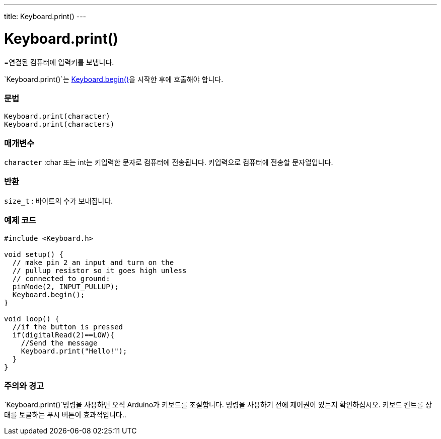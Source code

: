 ---
title: Keyboard.print()
---




= Keyboard.print()


// OVERVIEW SECTION STARTS
[#overview]
--

[float]
=연결된 컴퓨터에 입력키를 보냅니다.

`Keyboard.print()`는 link:../keyboardbegin[Keyboard.begin()]을 시작한 후에 호출해야 합니다.
[%hardbreaks]


[float]
=== 문법
`Keyboard.print(character)` +
`Keyboard.print(characters)`

[float]
=== 매개변수
`character` :char 또는 int는 키입력한 문자로 컴퓨터에 전송됩니다. 키입력으로 컴퓨터에 전송할 문자열입니다.

[float]
=== 반환
`size_t` : 바이트의 수가 보내집니다.

--
// OVERVIEW SECTION ENDS




// HOW TO USE SECTION STARTS
[#howtouse]
--

[float]
=== 예제 코드
// Describe what the example code is all about and add relevant code   ►►►►► THIS SECTION IS MANDATORY ◄◄◄◄◄


[source,arduino]
----
#include <Keyboard.h>

void setup() {
  // make pin 2 an input and turn on the
  // pullup resistor so it goes high unless
  // connected to ground:
  pinMode(2, INPUT_PULLUP);
  Keyboard.begin();
}

void loop() {
  //if the button is pressed
  if(digitalRead(2)==LOW){
    //Send the message
    Keyboard.print("Hello!");
  }
}
----
[%hardbreaks]

[float]
=== 주의와 경고
`Keyboard.print()`명령을 사용하면 오직 Arduino가 키보드를 조절합니다. 명령을 사용하기 전에 제어권이 있는지 확인하십시오. 키보드 컨트롤 상태를 토글하는 푸시 버튼이 효과적입니다..

--
// HOW TO USE SECTION ENDS
